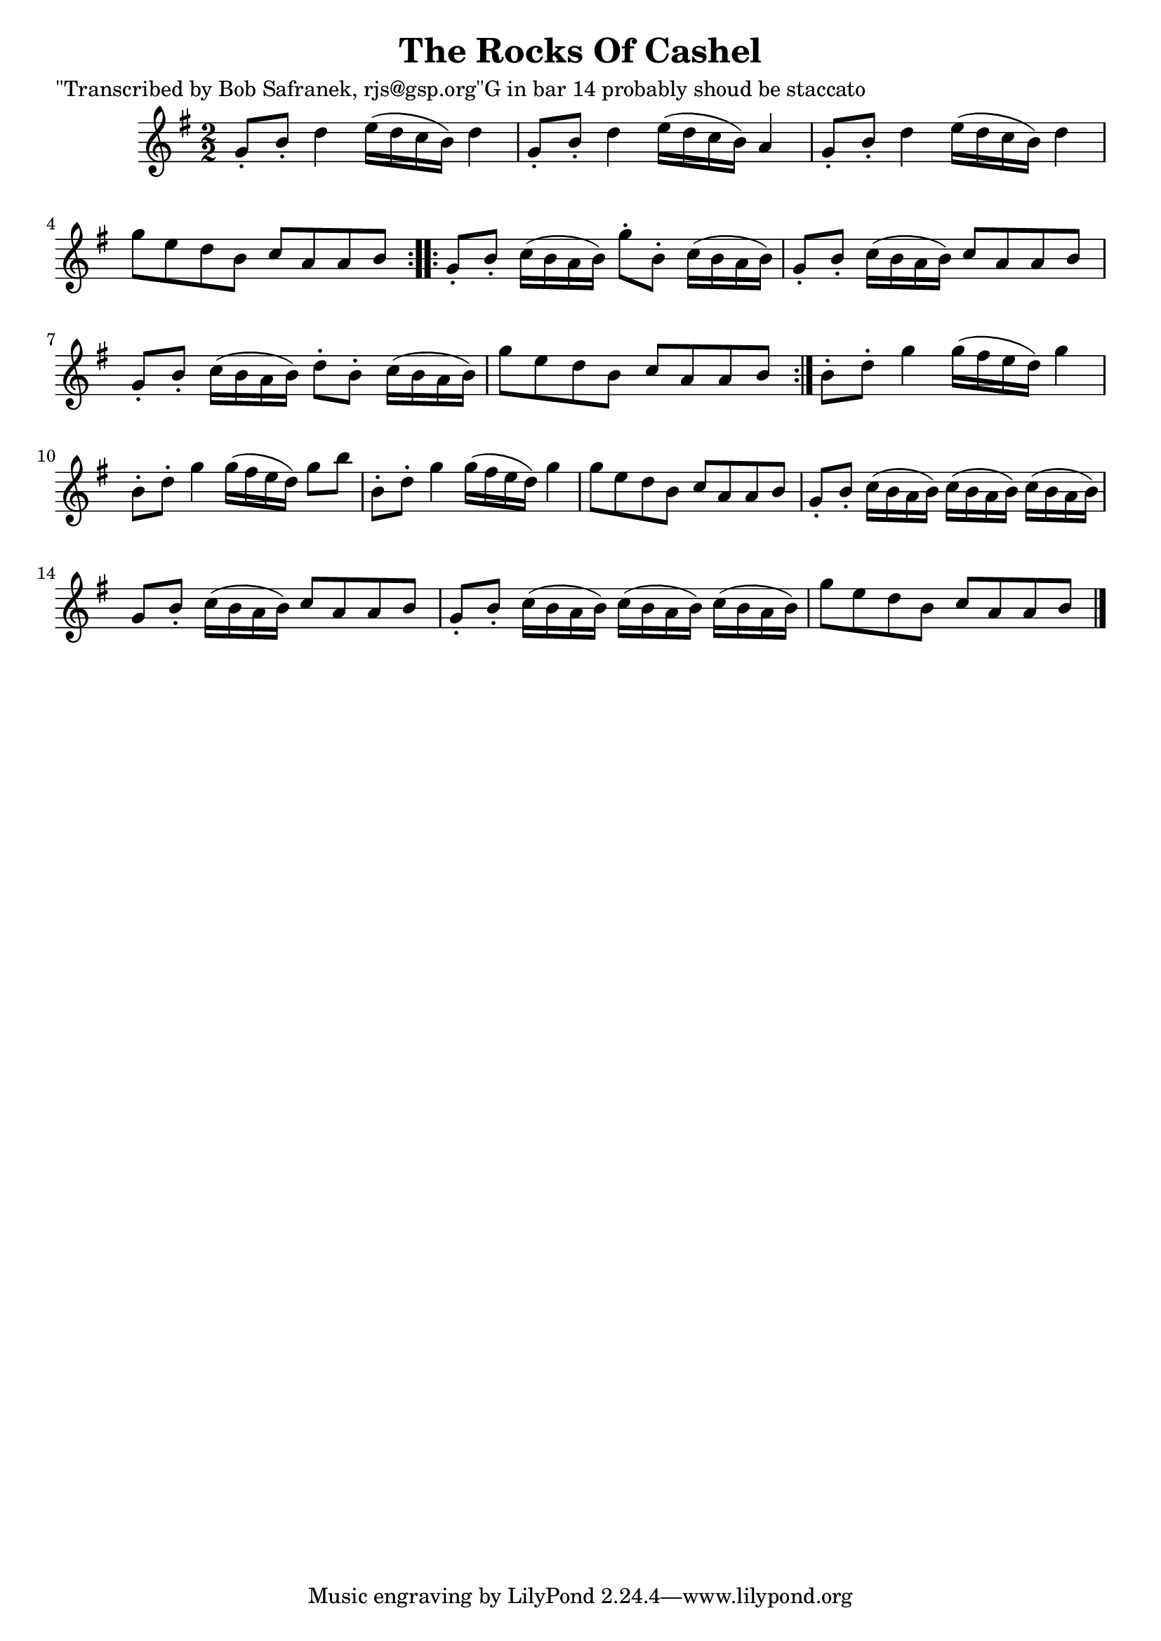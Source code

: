 
\version "2.16.2"
% automatically converted by musicxml2ly from xml/1819_bs.xml

%% additional definitions required by the score:
\language "english"


\header {
    poet = "\"Transcribed by Bob Safranek, rjs@gsp.org\"G in bar 14 probably shoud be staccato"
    encoder = "abc2xml version 63"
    encodingdate = "2015-01-25"
    title = "The Rocks Of Cashel"
    }

\layout {
    \context { \Score
        autoBeaming = ##f
        }
    }
PartPOneVoiceOne =  \relative g' {
    \repeat volta 2 {
        \key g \major \numericTimeSignature\time 2/2 g8 -. [ b8 -. ] d4
        e16 ( [ d16 c16 b16 ) ] d4 | % 2
        g,8 -. [ b8 -. ] d4 e16 ( [ d16 c16 b16 ) ] a4 | % 3
        g8 -. [ b8 -. ] d4 e16 ( [ d16 c16 b16 ) ] d4 | % 4
        g8 [ e8 d8 b8 ] c8 [ a8 a8 b8 ] }
    \repeat volta 2 {
        | % 5
        g8 -. [ b8 -. ] c16 ( [ b16 a16 b16 ) ] g'8 -. [ b,8 -. ] c16 (
        [ b16 a16 b16 ) ] | % 6
        g8 -. [ b8 -. ] c16 ( [ b16 a16 b16 ) ] c8 [ a8 a8 b8 ] | % 7
        g8 -. [ b8 -. ] c16 ( [ b16 a16 b16 ) ] d8 -. [ b8 -. ] c16 ( [
        b16 a16 b16 ) ] | % 8
        g'8 [ e8 d8 b8 ] c8 [ a8 a8 b8 ] }
    | % 9
    b8 -. [ d8 -. ] g4 g16 ( [ fs16 e16 d16 ) ] g4 | \barNumberCheck #10
    b,8 -. [ d8 -. ] g4 g16 ( [ fs16 e16 d16 ) ] g8 [ b8 ] | % 11
    b,8 -. [ d8 -. ] g4 g16 ( [ fs16 e16 d16 ) ] g4 | % 12
    g8 [ e8 d8 b8 ] c8 [ a8 a8 b8 ] | % 13
    g8 -. [ b8 -. ] c16 ( [ b16 a16 b16 ) ] c16 ( [ b16 a16 b16 ) ] c16
    ( [ b16 a16 b16 ) ] | % 14
    g8 [ b8 -. ] c16 ( [ b16 a16 b16 ) ] c8 [ a8 a8 b8 ] | % 15
    g8 -. [ b8 -. ] c16 ( [ b16 a16 b16 ) ] c16 ( [ b16 a16 b16 ) ] c16
    ( [ b16 a16 b16 ) ] | % 16
    g'8 [ e8 d8 b8 ] c8 [ a8 a8 b8 ] \bar "|."
    }


% The score definition
\score {
    <<
        \new Staff <<
            \context Staff << 
                \context Voice = "PartPOneVoiceOne" { \PartPOneVoiceOne }
                >>
            >>
        
        >>
    \layout {}
    % To create MIDI output, uncomment the following line:
    %  \midi {}
    }

